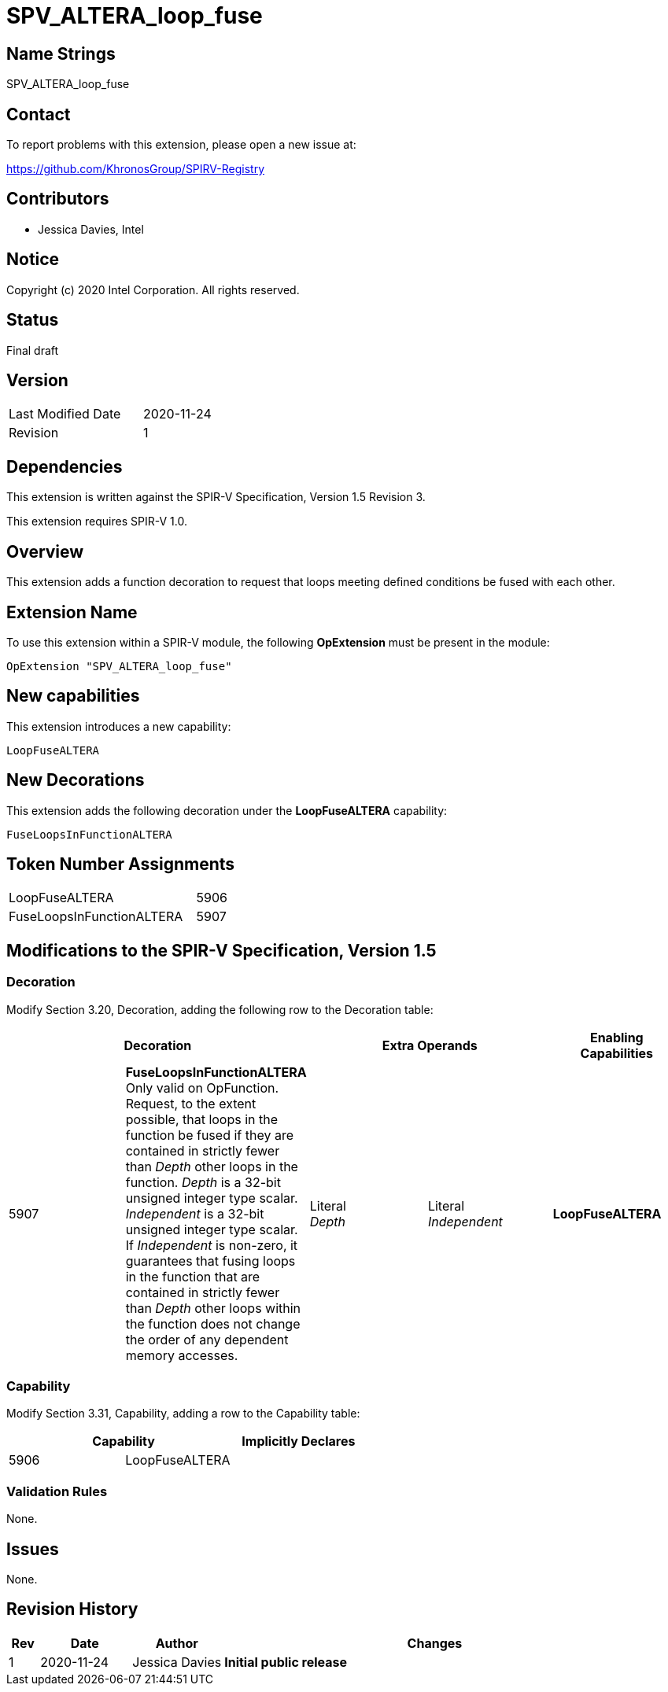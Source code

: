 SPV_ALTERA_loop_fuse
====================

== Name Strings

SPV_ALTERA_loop_fuse

== Contact

To report problems with this extension, please open a new issue at:

https://github.com/KhronosGroup/SPIRV-Registry

== Contributors

- Jessica Davies, Intel

== Notice

Copyright (c) 2020 Intel Corporation.  All rights reserved.

== Status

Final draft

== Version

[width="40%",cols="25,25"]
|========================================
| Last Modified Date | 2020-11-24
| Revision           | 1
|========================================

== Dependencies

This extension is written against the SPIR-V Specification,
Version 1.5 Revision 3.

This extension requires SPIR-V 1.0.

== Overview

This extension adds a function decoration to request that loops meeting defined conditions be fused with each other.

== Extension Name

To use this extension within a SPIR-V module, the following *OpExtension* must be present in the module:

----
OpExtension "SPV_ALTERA_loop_fuse"
----

== New capabilities
This extension introduces a new capability:

----
LoopFuseALTERA
----

== New Decorations

This extension adds the following decoration under the *LoopFuseALTERA* capability:

----
FuseLoopsInFunctionALTERA
----

== Token Number Assignments

--
[width="40%"]
[cols="70%,30%"]
[grid="rows"]
|====
|LoopFuseALTERA                |5906
|FuseLoopsInFunctionALTERA     |5907
|====
--

== Modifications to the SPIR-V Specification, Version 1.5

=== Decoration

Modify Section 3.20, Decoration, adding the following row to the Decoration table:

--
[options="header"]
|====
2+^| Decoration 2+^| Extra Operands ^| Enabling Capabilities
| 5907 | *FuseLoopsInFunctionALTERA* +
Only valid on OpFunction. Request, to the extent possible, that loops in the function be fused if they are contained in strictly fewer than _Depth_ other loops in the function. _Depth_ is a 32-bit unsigned integer type scalar. _Independent_ is a 32-bit unsigned integer type scalar.  If _Independent_ is non-zero, it guarantees that fusing loops in the function that are contained in strictly fewer than _Depth_ other loops within the function does not change the order of any dependent memory accesses.
| Literal +
_Depth_ | Literal +
_Independent_ | *LoopFuseALTERA*
|====
--

=== Capability

Modify Section 3.31, Capability, adding a row to the Capability table:
--
[options="header"]
|====
2+^| Capability ^| Implicitly Declares
| 5906 | LoopFuseALTERA |
|====
--

=== Validation Rules

None.

== Issues

None.

== Revision History

[cols="5,15,15,70"]
[grid="rows"]
[options="header"]
|========================================
|Rev|Date|Author|Changes
|1|2020-11-24|Jessica Davies|*Initial public release*
|========================================
